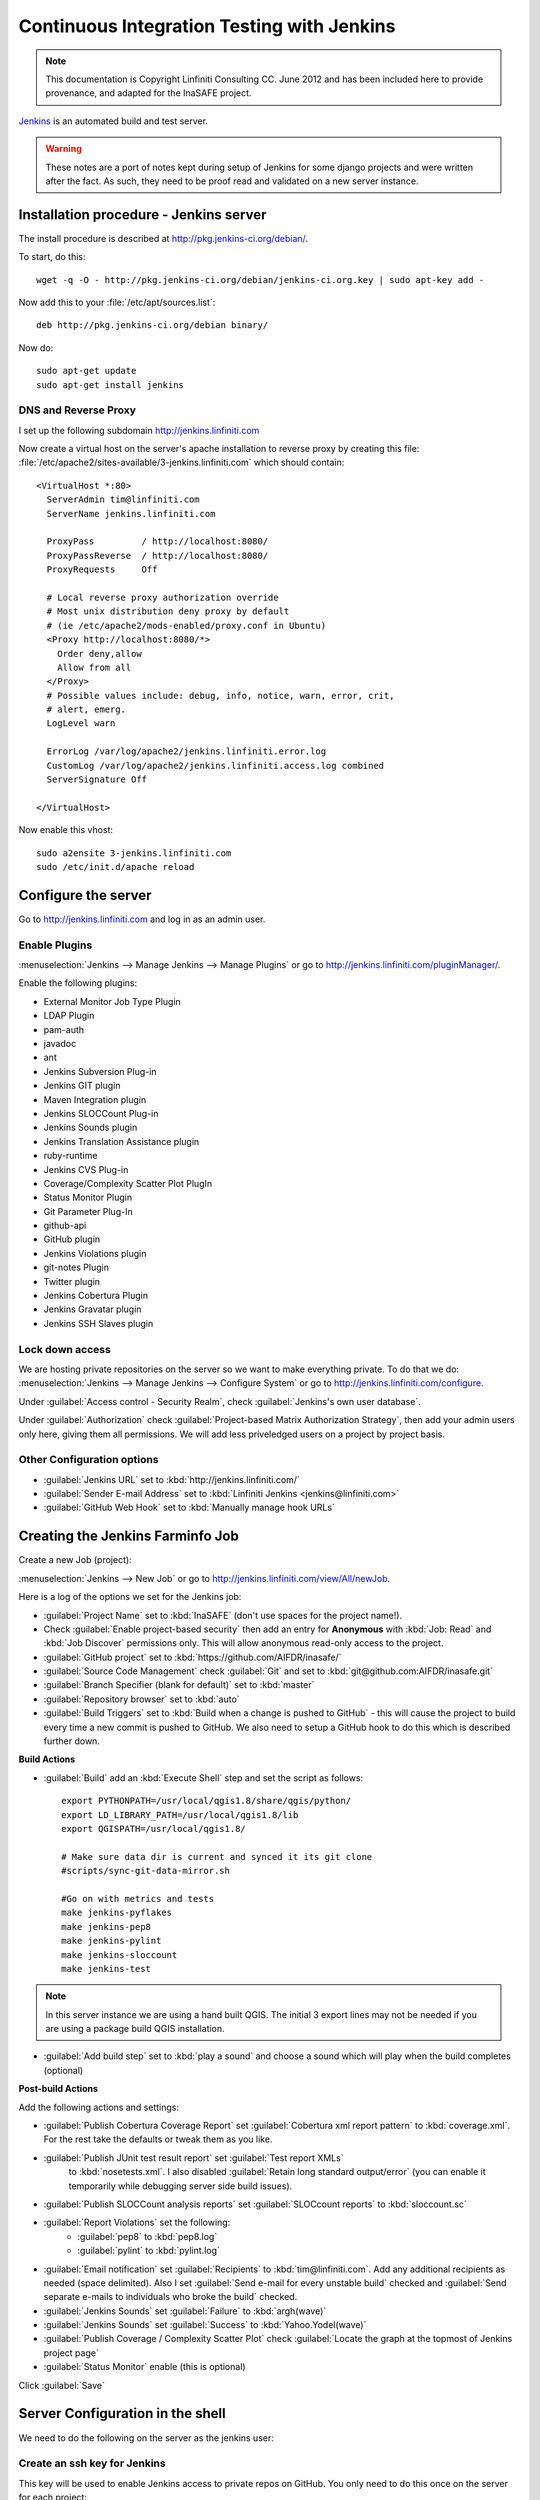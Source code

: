===========================================
Continuous Integration Testing with Jenkins
===========================================

.. note:: This documentation is Copyright Linfiniti Consulting CC. June 2012
   and has been included here to provide provenance, and adapted for the
   InaSAFE project.

`Jenkins <http://jenkins-ci.org/>`_ is an automated build and test server.

.. warning:: These notes are a port of notes kept during setup of Jenkins
   for some django projects and were written after the fact. As such, they
   need to be proof read and validated on a new server instance.

Installation procedure - Jenkins server
---------------------------------------

The install procedure is described at http://pkg.jenkins-ci.org/debian/.

To start, do this::

   wget -q -O - http://pkg.jenkins-ci.org/debian/jenkins-ci.org.key | sudo apt-key add -

Now add this to your :file:`/etc/apt/sources.list`::

   deb http://pkg.jenkins-ci.org/debian binary/

Now do::

   sudo apt-get update
   sudo apt-get install jenkins


DNS and Reverse Proxy
^^^^^^^^^^^^^^^^^^^^^

I set up the following subdomain http://jenkins.linfiniti.com

Now create a virtual host on the server's apache installation to reverse
proxy by creating this file:
:file:`/etc/apache2/sites-available/3-jenkins.linfiniti.com` which should
contain::

   <VirtualHost *:80>
     ServerAdmin tim@linfiniti.com
     ServerName jenkins.linfiniti.com

     ProxyPass         / http://localhost:8080/
     ProxyPassReverse  / http://localhost:8080/
     ProxyRequests     Off

     # Local reverse proxy authorization override
     # Most unix distribution deny proxy by default
     # (ie /etc/apache2/mods-enabled/proxy.conf in Ubuntu)
     <Proxy http://localhost:8080/*>
       Order deny,allow
       Allow from all
     </Proxy>
     # Possible values include: debug, info, notice, warn, error, crit,
     # alert, emerg.
     LogLevel warn

     ErrorLog /var/log/apache2/jenkins.linfiniti.error.log
     CustomLog /var/log/apache2/jenkins.linfiniti.access.log combined
     ServerSignature Off

   </VirtualHost>

Now enable this vhost::

   sudo a2ensite 3-jenkins.linfiniti.com
   sudo /etc/init.d/apache reload

Configure the server
--------------------

Go to http://jenkins.linfiniti.com and log in as an admin user.

Enable Plugins
^^^^^^^^^^^^^^

:menuselection:`Jenkins --> Manage Jenkins --> Manage Plugins` or go to
http://jenkins.linfiniti.com/pluginManager/.

Enable the following plugins:

* External Monitor Job Type Plugin
* LDAP Plugin
* pam-auth
* javadoc
* ant
* Jenkins Subversion Plug-in
* Jenkins GIT plugin
* Maven Integration plugin
* Jenkins SLOCCount Plug-in
* Jenkins Sounds plugin
* Jenkins Translation Assistance plugin
* ruby-runtime
* Jenkins CVS Plug-in
* Coverage/Complexity Scatter Plot PlugIn
* Status Monitor Plugin
* Git Parameter Plug-In
* github-api
* GitHub plugin
* Jenkins Violations plugin
* git-notes Plugin
* Twitter plugin
* Jenkins Cobertura Plugin
* Jenkins Gravatar plugin
* Jenkins SSH Slaves plugin



Lock down access
^^^^^^^^^^^^^^^^

We are hosting private repositories on the server so we want to make everything
private. To do that we do:
:menuselection:`Jenkins --> Manage Jenkins --> Configure System` or go to
http://jenkins.linfiniti.com/configure.

Under :guilabel:`Access control - Security Realm`, check
:guilabel:`Jenkins's own user database`.

Under :guilabel:`Authorization` check
:guilabel:`Project-based Matrix Authorization Strategy`, then add your admin
users only here, giving them all permissions. We will add less priveledged users
on a project by project basis.


Other Configuration options
^^^^^^^^^^^^^^^^^^^^^^^^^^^

* :guilabel:`Jenkins URL` set to :kbd:`http://jenkins.linfiniti.com/`
* :guilabel:`Sender E-mail Address` set to :kbd:`Linfiniti Jenkins <jenkins@linfiniti.com>`
* :guilabel:`GitHub Web Hook` set to :kbd:`Manually manage hook URLs`


Creating the Jenkins Farminfo Job
---------------------------------

Create a new Job (project):

:menuselection:`Jenkins --> New Job` or go to
http://jenkins.linfiniti.com/view/All/newJob.

Here is a log of the options we set for the Jenkins job:

* :guilabel:`Project Name` set to :kbd:`InaSAFE` (don't use spaces for the
  project name!).
* Check :guilabel:`Enable project-based security` then add an entry for
  **Anonymous** with :kbd:`Job: Read` and :kbd:`Job Discover` permissions
  only. This will allow anonymous read-only access to the project.
* :guilabel:`GitHub project` set to :kbd:`https://github.com/AIFDR/inasafe/`
* :guilabel:`Source Code Management` check :guilabel:`Git` and set to
  :kbd:`git@github.com:AIFDR/inasafe.git`
* :guilabel:`Branch Specifier (blank for default)` set to :kbd:`master`
* :guilabel:`Repository browser` set to :kbd:`auto`
* :guilabel:`Build Triggers` set to
  :kbd:`Build when a change is pushed to GitHub` - this will cause the project
  to build every time a new commit is pushed to GitHub. We also need to setup
  a GitHub hook to do this which is described further down.

**Build Actions**

* :guilabel:`Build` add an :kbd:`Execute Shell` step and set the script as
  follows::

       export PYTHONPATH=/usr/local/qgis1.8/share/qgis/python/
       export LD_LIBRARY_PATH=/usr/local/qgis1.8/lib
       export QGISPATH=/usr/local/qgis1.8/

       # Make sure data dir is current and synced it its git clone
       #scripts/sync-git-data-mirror.sh

       #Go on with metrics and tests
       make jenkins-pyflakes
       make jenkins-pep8
       make jenkins-pylint
       make jenkins-sloccount
       make jenkins-test

.. note:: In this server instance we are using a hand built QGIS. The initial
   3 export lines may not be needed if you are using a package build QGIS
   installation.

* :guilabel:`Add build step` set to :kbd:`play a sound` and choose a sound
  which will play when the build completes (optional)

**Post-build Actions**

Add the following actions and settings:

* :guilabel:`Publish Cobertura Coverage Report` set
  :guilabel:`Cobertura xml report pattern` to :kbd:`coverage.xml`.
  For the rest take the defaults or tweak them as you like.
* :guilabel:`Publish JUnit test result report` set :guilabel:`Test report XMLs`
   to :kbd:`nosetests.xml`. I also disabled
   :guilabel:`Retain long standard output/error` (you can enable it temporarily
   while debugging server side build issues).
* :guilabel:`Publish SLOCCount analysis reports` set
  :guilabel:`SLOCcount reports` to :kbd:`sloccount.sc`
* :guilabel:`Report Violations` set the following:
   * :guilabel:`pep8` to :kbd:`pep8.log`
   * :guilabel:`pylint` to :kbd:`pylint.log`
* :guilabel:`Email notification` set :guilabel:`Recipients` to
  :kbd:`tim@linfiniti.com`. Add any additional recipients as
  needed (space delimited). Also I set :guilabel:`Send e-mail for every
  unstable build` checked
  and :guilabel:`Send separate e-mails to individuals who broke the build`
  checked.
* :guilabel:`Jenkins Sounds` set :guilabel:`Failure` to :kbd:`argh(wave)`
* :guilabel:`Jenkins Sounds` set :guilabel:`Success` to :kbd:`Yahoo.Yodel(wave)`
* :guilabel:`Publish Coverage / Complexity Scatter Plot` check
  :guilabel:`Locate the graph at the topmost of Jenkins project page`
* :guilabel:`Status Monitor` enable (this is optional)

Click :guilabel:`Save`

Server Configuration in the shell
---------------------------------

We need to do the following on the server as the jenkins user:

Create an ssh key for Jenkins
^^^^^^^^^^^^^^^^^^^^^^^^^^^^^

This key will be used to enable Jenkins access to private repos on GitHub. You
only need to do this once on the server for each project::

   sudo su - jenkins
   jenkins@maps:~$ ssh-keygen
   Generating public/private rsa key pair.
   Enter file in which to save the key (/var/lib/jenkins/.ssh/id_rsa_inasafe):
   Enter passphrase (empty for no passphrase):
   Enter same passphrase again:
   Your identification has been saved in /var/lib/jenkins/.ssh/id_rsa_inasafe.
   Your public key has been saved in /var/lib/jenkins/.ssh/id_rsa_inasafe.pub.
   The key fingerprint is:
   29:7e:b6:f5:18:5e:cb:e7:f6:b7:84:e1:f5:66:31:41 jenkins@maps.linfiniti.com
   The key's randomart image is:
   +--[ RSA 2048]----+
   |               E |
   |              .  |
   |               . |
   |         .      .|
   |      . S    . + |
   |     . .    . + +|
   |      . o o .o .+|
   |       o + * .+o.|
   |        . o ++.o+|
   +++++++++++++++++++


Here's our key::

   cat .ssh/id_rsa_inasafe.pub
   ssh-rsa AAAAB3NzaC1yc2EAAAADAQABAAABAQC5f7il/lmIUQeIrcQ3f10krOOjLSwPhpJB5G6T
   LG1Dtxoyb/o/XgxPOjNfVfoVNLhB7AVp6I/IsrK3KvO8wkuOVWQ5Q5p3ntPnT6eX62JTLAlPeOGo
   MX0Iq1Vs6cOAhNK11uMfXwdUk//cht3zSlb6GLeg7mTNw/JGPAzJV4YkCcIK87H3e1ClYEU+7Kzb
   lbGKBfXWxgUPIHVRfwVZJZwbCgt1hBSBs7nJFmLqC654rRxhpFAWi72/Go79AW+YEDWUOOSZEsGc
   aT0kJ4mrks0nOMwAhcimcFqfdmmwOqIXgLPm/1jG78z08zGYhNiLOcaZDj1ULnQNmAtDx0/rCOuL
   jenkins@maps.linfiniti.com

You need to create an ssh host alias so that when doing a git checkout, the
correct keypair is used. Add this to the :file:`~/.ssh/config` of the jenkins
user::

   Host InaSAFEGitHub
        IdentityFile /home/jenkins/.ssh/id_rsa_inasafe
        HostName github.com

Now go to https://github.com/AIFDR/inasafe/admin/keys and add the above
key as a deploy key.

Next we add the github key to the Jenkins user's allowed hosts. The easiest way
to do this is just to make a temporary clone of the repo. Again this only needs
to be done once and then Jenkins will work for all github projects.

Back on the server::

   jenkins@maps:~$ cd /tmp/
   jenkins@maps:/tmp$ git clone git@InaSAFEGitHub:timlinux/inasafe.git
   Cloning into inasafe...
   The authenticity of host 'github.com (207.97.227.239)' can't be established.
   RSA key fingerprint is 16:27:ac:a5:76:28:2d:36:63:1b:56:4d:eb:df:a6:48.
   Are you sure you want to continue connecting (yes/no)? yes

Also you should set the Jenkins git user and email::

   jenkins@maps:~$ git config --global user.email "jenkins@linfiniti.com"
   jenkins@maps:~$ git config --global user.name "Jenkins Build Server @Linfiniti2"

.. note:: The source tree will be in :file:`~/jobs/InaSAFE/workspace/`.

Project setup
^^^^^^^^^^^^^

Try to do an intial build. It will fail because we have to copy the InaSAFE
test data into the job directory. Use the same procedure as above to add
ad deploy key to the inasafe-data repo and then clone it (as jenkins user)::

   cd ~/jobs/InaSAFE/
   git clone git@InaSAFEDataGitHub:timlinux/inasafe-data.git

GitHub Hook Setup
^^^^^^^^^^^^^^^^^

In GitHub hooks, enable Jenkins (GitHub plugin) and set the url to::

   http://jenkins.linfiniti.com/github-webhook/



Testing on Jenkins server
^^^^^^^^^^^^^^^^^^^^^^^^^

Simply commit something and push it to the server. Turn the speakers on
on your desktop with the Jenkins page (http://jenkins.linfiniti.com) open
and you should hear a cheer or a groan depending on whether the test passes
or fails.

Further Reading
---------------

Here are some useful resources we found while getting things set up.

* http://www.alexconrad.org/2011/10/jenkins-and-python.html
* http://hustoknow.blogspot.com/2011/02/setting-up-django-nose-on-hudson.html
* http://blog.jvc26.org/2011/06/13/jenkins-ci-and-django-howto
* https://sites.google.com/site/kmmbvnr/home/django-jenkins-tutorial (probably
  the most usful article I found)
* http://blog.mathieu-leplatre.info/django-et-jenkins-fr.html (in French)

